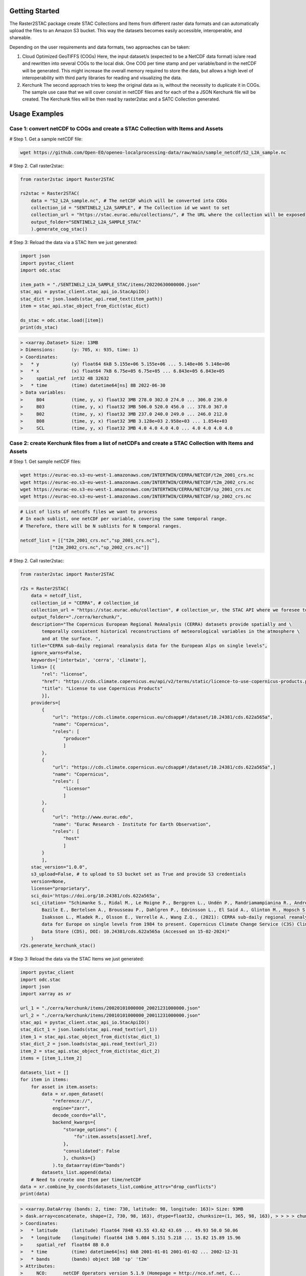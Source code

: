 Getting Started
================

The Raster2STAC package create STAC Collections and Items from different raster data formats 
and can automatically upload the files to an Amazon S3 bucket. This way the datasets becomes 
easily accessible, interoperable, and shareable. 

Depending on the user requirements and data formats, two approaches can be taken:

1. Cloud Optimized GeoTIFFS (COGs)
   Here, the input dataset/s (expected to be a NetCDF data format) is/are read and rewritten into several COGs to the local disk. One COG per time stamp and per variable/band in the netCDF will be generated.
   This might increase the overall memory required to store the data, but allows a high level of interoperability with third party libraries for reading and visualizing the data.

2. Kerchunk
   The second approach tries to keep the original data as is, without the necessity to duplicate it in COGs. The sample use case that we will cover consist in netCDF files and for each of the a JSON Kerchunk 
   file will be created. The Kerchunk files will be then read by raster2stac and a SATC Collection generated.


Usage Examples
==============
Case 1: convert netCDF to COGs and create a STAC Collection with Items and Assets
---------------------------------------------------------------------------------

# Step 1. Get a sample netCDF file:

.. code-block:: bash

    wget https://github.com/Open-EO/openeo-localprocessing-data/raw/main/sample_netcdf/S2_L2A_sample.nc

# Step 2. Call raster2stac:

.. code-block:: python

    from raster2stac import Raster2STAC
    
    rs2stac = Raster2STAC(
        data = "S2_L2A_sample.nc", # The netCDF which will be converted into COGs
        collection_id = "SENTINEL2_L2A_SAMPLE", # The Collection id we want to set
        collection_url = "https://stac.eurac.edu/collections/", # The URL where the collection will be exposed
        output_folder="SENTINEL2_L2A_SAMPLE_STAC"
        ).generate_cog_stac()
    

# Step 3: Reload the data via a STAC Item we just generated:

.. code-block:: python

    import json
    import pystac_client
    import odc.stac
    
    item_path = "./SENTINEL2_L2A_SAMPLE_STAC/items/20220630000000.json"
    stac_api = pystac_client.stac_api_io.StacApiIO()
    stac_dict = json.loads(stac_api.read_text(item_path))
    item = stac_api.stac_object_from_dict(stac_dict)
    
    ds_stac = odc.stac.load([item])
    print(ds_stac)

.. code-block:: 

    > <xarray.Dataset> Size: 13MB
    > Dimensions:      (y: 705, x: 935, time: 1)
    > Coordinates:
    >   * y            (y) float64 6kB 5.155e+06 5.155e+06 ... 5.148e+06 5.148e+06
    >   * x            (x) float64 7kB 6.75e+05 6.75e+05 ... 6.843e+05 6.843e+05
    >     spatial_ref  int32 4B 32632
    >   * time         (time) datetime64[ns] 8B 2022-06-30
    > Data variables:
    >     B04          (time, y, x) float32 3MB 278.0 302.0 274.0 ... 306.0 236.0
    >     B03          (time, y, x) float32 3MB 506.0 520.0 456.0 ... 378.0 367.0
    >     B02          (time, y, x) float32 3MB 237.0 240.0 249.0 ... 246.0 212.0
    >     B08          (time, y, x) float32 3MB 3.128e+03 2.958e+03 ... 1.854e+03
    >     SCL          (time, y, x) float32 3MB 4.0 4.0 4.0 4.0 ... 4.0 4.0 4.0 4.0



Case 2: create Kerchunk files from a list of netCDFs and create a STAC Collection with Items and Assets
-------------------------------------------------------------------------------------------------------

# Step 1. Get sample netCDF files:

.. code-block:: bash

    wget https://eurac-eo.s3-eu-west-1.amazonaws.com/INTERTWIN/CERRA/NETCDF/t2m_2001_crs.nc
    wget https://eurac-eo.s3-eu-west-1.amazonaws.com/INTERTWIN/CERRA/NETCDF/t2m_2002_crs.nc
    wget https://eurac-eo.s3-eu-west-1.amazonaws.com/INTERTWIN/CERRA/NETCDF/sp_2001_crs.nc
    wget https://eurac-eo.s3-eu-west-1.amazonaws.com/INTERTWIN/CERRA/NETCDF/sp_2002_crs.nc


.. code-block:: python

    # List of lists of netcdfs files we want to process
    # In each sublist, one netCDF per variable, covering the same temporal range.
    # Therefore, there will be N sublists for N temporal ranges.
    
    netcdf_list = [["t2m_2001_crs.nc","sp_2001_crs.nc"],
               ["t2m_2002_crs.nc","sp_2002_crs.nc"]]


# Step 2. Call raster2stac:

.. code-block:: python

    from raster2stac import Raster2STAC
    
    r2s = Raster2STAC(
        data = netcdf_list,
        collection_id = "CERRA", # collection_id
        collection_url = "https://stac.eurac.edu/collection", # collection_ur, the STAC API where we foresee to share this Collection
        output_folder="./cerra/kerchunk/",
        description="The Copernicus European Regional ReAnalysis (CERRA) datasets provide spatially and \
            temporally consistent historical reconstructions of meteorological variables in the atmosphere \
            and at the surface. ",
        title="CERRA sub-daily regional reanalysis data for the European Alps on single levels",
        ignore_warns=False,
        keywords=['intertwin', 'cerra', 'climate'],
        links= [{
            "rel": "license",
            "href": "https://cds.climate.copernicus.eu/api/v2/terms/static/licence-to-use-copernicus-products.pdf",
            "title": "License to use Copernicus Products"
            }],
        providers=[
            {
                "url": "https://cds.climate.copernicus.eu/cdsapp#!/dataset/10.24381/cds.622a565a",
                "name": "Copernicus",
                "roles": [
                    "producer"
                    ]
            },
            {
                "url": "https://cds.climate.copernicus.eu/cdsapp#!/dataset/10.24381/cds.622a565a",]
                "name": "Copernicus",
                "roles": [
                    "licensor"
                    ]
            },
            {
                "url": "http://www.eurac.edu",
                "name": "Eurac Research - Institute for Earth Observation",
                "roles": [
                    "host"
                    ]
            }
            ],
        stac_version="1.0.0",
        s3_upload=False, # to upload to S3 bucket set as True and provide S3 credentials
        version=None,
        license="proprietary",
        sci_doi='https://doi.org/10.24381/cds.622a565a',
        sci_citation= "Schimanke S., Ridal M., Le Moigne P., Berggren L., Undén P., Randriamampianina R., Andrea U., \
            Bazile E., Bertelsen A., Brousseau P., Dahlgren P., Edvinsson L., El Said A., Glinton M., Hopsch S., \
            Isaksson L., Mladek R., Olsson E., Verrelle A., Wang Z.Q., (2021): CERRA sub-daily regional reanalysis \
            data for Europe on single levels from 1984 to present. Copernicus Climate Change Service (C3S) Climate \
            Data Store (CDS), DOI: 10.24381/cds.622a565a (Accessed on 15-02-2024)"
        )
    r2s.generate_kerchunk_stac()


# Step 3: Reload the data via the STAC Items we just generated:

.. code-block:: python

    import pystac_client
    import odc.stac
    import json
    import xarray as xr
    
    url_1 = "./cerra/kerchunk/items/20020101000000_20021231000000.json"
    url_2 = "./cerra/kerchunk/items/20010101000000_20011231000000.json"
    stac_api = pystac_client.stac_api_io.StacApiIO()
    stac_dict_1 = json.loads(stac_api.read_text(url_1))
    item_1 = stac_api.stac_object_from_dict(stac_dict_1)
    stac_dict_2 = json.loads(stac_api.read_text(url_2))
    item_2 = stac_api.stac_object_from_dict(stac_dict_2)
    items = [item_1,item_2]
    
    datasets_list = []
    for item in items:
        for asset in item.assets:
            data = xr.open_dataset(
                "reference://",
                engine="zarr",
                decode_coords="all",
                backend_kwargs={
                    "storage_options": {
                        "fo":item.assets[asset].href,
                    },
                    "consolidated": False
                    }, chunks={}
                ).to_dataarray(dim="bands")
            datasets_list.append(data)
        # Need to create one Item per time/netCDF
    data = xr.combine_by_coords(datasets_list,combine_attrs="drop_conflicts")
    print(data)

.. code-block:: 
    
    > <xarray.DataArray (bands: 2, time: 730, latitude: 98, longitude: 163)> Size: 93MB
    > dask.array<concatenate, shape=(2, 730, 98, 163), dtype=float32, chunksize=(1, 365, 98, 163), > > > > chunktype=numpy.ndarray>
    > Coordinates:
    >   * latitude     (latitude) float64 784B 43.55 43.62 43.69 ... 49.93 50.0 50.06
    >   * longitude    (longitude) float64 1kB 5.084 5.151 5.218 ... 15.82 15.89 15.96
    >     spatial_ref  float64 8B 0.0
    >   * time         (time) datetime64[ns] 6kB 2001-01-01 2001-01-02 ... 2002-12-31
    >   * bands        (bands) object 16B 'sp' 't2m'
    > Attributes:
    >     NCO:      netCDF Operators version 5.1.9 (Homepage = http://nco.sf.net, C...
